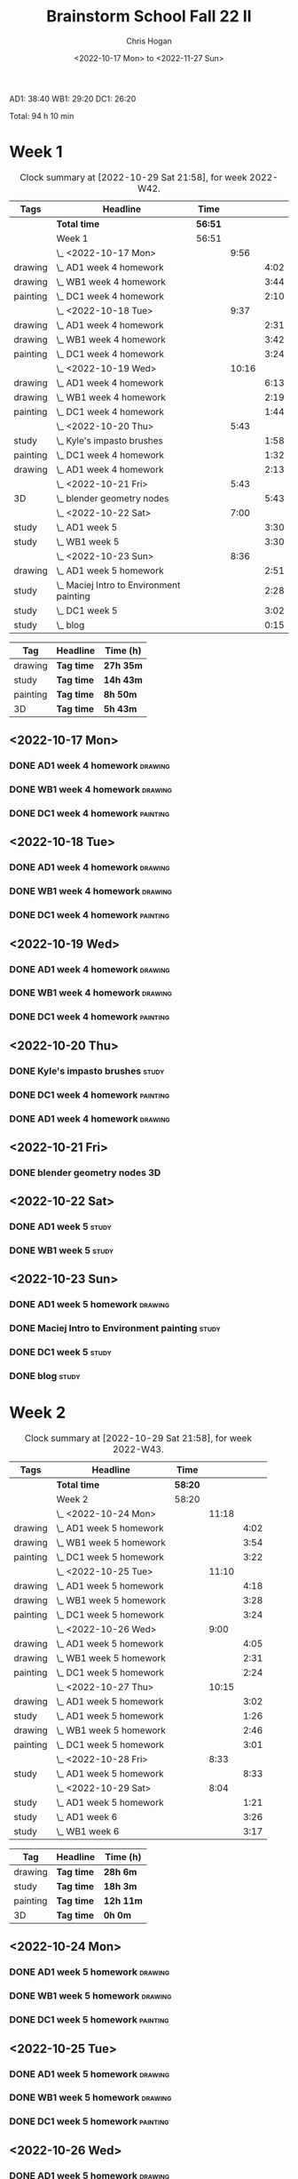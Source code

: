 #+TITLE: Brainstorm School Fall 22 II
#+AUTHOR: Chris Hogan
#+DATE: <2022-10-17 Mon> to <2022-11-27 Sun>
#+STARTUP: nologdone

AD1: 38:40
WB1: 29:20
DC1: 26:20

Total: 94 h 10 min

* Week 1
  #+BEGIN: clocktable :scope subtree :maxlevel 6 :block 2022-W42 :tags t
  #+CAPTION: Clock summary at [2022-10-29 Sat 21:58], for week 2022-W42.
  | Tags     | Headline                                   | Time    |       |      |
  |----------+--------------------------------------------+---------+-------+------|
  |          | *Total time*                               | *56:51* |       |      |
  |----------+--------------------------------------------+---------+-------+------|
  |          | Week 1                                     | 56:51   |       |      |
  |          | \_  <2022-10-17 Mon>                       |         |  9:56 |      |
  | drawing  | \_    AD1 week 4 homework                  |         |       | 4:02 |
  | drawing  | \_    WB1 week 4 homework                  |         |       | 3:44 |
  | painting | \_    DC1 week 4 homework                  |         |       | 2:10 |
  |          | \_  <2022-10-18 Tue>                       |         |  9:37 |      |
  | drawing  | \_    AD1 week 4 homework                  |         |       | 2:31 |
  | drawing  | \_    WB1 week 4 homework                  |         |       | 3:42 |
  | painting | \_    DC1 week 4 homework                  |         |       | 3:24 |
  |          | \_  <2022-10-19 Wed>                       |         | 10:16 |      |
  | drawing  | \_    AD1 week 4 homework                  |         |       | 6:13 |
  | drawing  | \_    WB1 week 4 homework                  |         |       | 2:19 |
  | painting | \_    DC1 week 4 homework                  |         |       | 1:44 |
  |          | \_  <2022-10-20 Thu>                       |         |  5:43 |      |
  | study    | \_    Kyle's impasto brushes               |         |       | 1:58 |
  | painting | \_    DC1 week 4 homework                  |         |       | 1:32 |
  | drawing  | \_    AD1 week 4 homework                  |         |       | 2:13 |
  |          | \_  <2022-10-21 Fri>                       |         |  5:43 |      |
  | 3D       | \_    blender geometry nodes               |         |       | 5:43 |
  |          | \_  <2022-10-22 Sat>                       |         |  7:00 |      |
  | study    | \_    AD1 week 5                           |         |       | 3:30 |
  | study    | \_    WB1 week 5                           |         |       | 3:30 |
  |          | \_  <2022-10-23 Sun>                       |         |  8:36 |      |
  | drawing  | \_    AD1 week 5 homework                  |         |       | 2:51 |
  | study    | \_    Maciej Intro to Environment painting |         |       | 2:28 |
  | study    | \_    DC1 week 5                           |         |       | 3:02 |
  | study    | \_    blog                                 |         |       | 0:15 |
  #+END:
  
  #+BEGIN: clocktable-by-tag :maxlevel 6 :match ("drawing" "study" "painting" "3D")
  | Tag      | Headline   | Time (h)  |
  |----------+------------+-----------|
  | drawing  | *Tag time* | *27h 35m* |
  |----------+------------+-----------|
  | study    | *Tag time* | *14h 43m* |
  |----------+------------+-----------|
  | painting | *Tag time* | *8h 50m*  |
  |----------+------------+-----------|
  | 3D       | *Tag time* | *5h 43m*  |
  
  #+END:
** <2022-10-17 Mon>
*** DONE AD1 week 4 homework                                        :drawing:
    :LOGBOOK:
    CLOCK: [2022-10-17 Mon 07:30]--[2022-10-17 Mon 11:32] =>  4:02
    :END:
*** DONE WB1 week 4 homework                                        :drawing:
    :LOGBOOK:
    CLOCK: [2022-10-17 Mon 17:42]--[2022-10-17 Mon 17:59] =>  0:17
    CLOCK: [2022-10-17 Mon 12:20]--[2022-10-17 Mon 15:47] =>  3:26
    :END:
*** DONE DC1 week 4 homework                                       :painting:
    :LOGBOOK:
    CLOCK: [2022-10-17 Mon 18:00]--[2022-10-17 Mon 20:10] =>  2:10
    :END:
** <2022-10-18 Tue>
*** DONE AD1 week 4 homework                                        :drawing:
    :LOGBOOK:
    CLOCK: [2022-10-18 Tue 10:46]--[2022-10-18 Tue 11:40] =>  0:54
    CLOCK: [2022-10-18 Tue 07:21]--[2022-10-18 Tue 08:58] =>  1:37
    :END:
*** DONE WB1 week 4 homework                                        :drawing:
    :LOGBOOK:
    CLOCK: [2022-10-18 Tue 17:43]--[2022-10-18 Tue 18:15] =>  0:32
    CLOCK: [2022-10-18 Tue 13:00]--[2022-10-18 Tue 16:10] =>  3:10
    :END:
*** DONE DC1 week 4 homework                                       :painting:
    :LOGBOOK:
    CLOCK: [2022-10-18 Tue 18:15]--[2022-10-18 Tue 21:39] =>  3:24
    :END:
** <2022-10-19 Wed>
*** DONE AD1 week 4 homework                                        :drawing:
    :LOGBOOK:
    CLOCK: [2022-10-19 Wed 20:28]--[2022-10-19 Wed 21:49] =>  1:21
    CLOCK: [2022-10-19 Wed 15:21]--[2022-10-19 Wed 16:13] =>  0:52
    CLOCK: [2022-10-19 Wed 07:32]--[2022-10-19 Wed 11:32] =>  4:00
    :END:
*** DONE WB1 week 4 homework                                        :drawing:
    :LOGBOOK:
    CLOCK: [2022-10-19 Wed 14:04]--[2022-10-19 Wed 14:56] =>  0:52
    CLOCK: [2022-10-19 Wed 12:21]--[2022-10-19 Wed 13:48] =>  1:27
    :END:
*** DONE DC1 week 4 homework                                       :painting:
    :LOGBOOK:
    CLOCK: [2022-10-19 Wed 18:44]--[2022-10-19 Wed 20:28] =>  1:44
    :END:
** <2022-10-20 Thu>
*** DONE Kyle's impasto brushes                                       :study:
    :LOGBOOK:
    CLOCK: [2022-10-20 Thu 08:50]--[2022-10-20 Thu 09:50] =>  1:00
    CLOCK: [2022-10-20 Thu 07:49]--[2022-10-20 Thu 08:47] =>  0:58
    :END:
*** DONE DC1 week 4 homework                                       :painting:
    :LOGBOOK:
    CLOCK: [2022-10-20 Thu 17:51]--[2022-10-20 Thu 19:13] =>  1:22
    CLOCK: [2022-10-20 Thu 10:30]--[2022-10-20 Thu 10:40] =>  0:10
    :END:
*** DONE AD1 week 4 homework                                        :drawing:
    :LOGBOOK:
    CLOCK: [2022-10-20 Thu 19:13]--[2022-10-20 Thu 21:26] =>  2:13
    :END:
** <2022-10-21 Fri>
*** DONE blender geometry nodes                                       :3D:
    :LOGBOOK:
    CLOCK: [2022-10-21 Fri 15:01]--[2022-10-21 Fri 16:12] =>  1:11
    CLOCK: [2022-10-21 Fri 13:04]--[2022-10-21 Fri 14:04] =>  1:00
    CLOCK: [2022-10-21 Fri 08:00]--[2022-10-21 Fri 11:32] =>  3:32
    :END:
** <2022-10-22 Sat>
*** DONE AD1 week 5                                                   :study:
    :LOGBOOK:
    CLOCK: [2022-10-22 Sat 11:56]--[2022-10-22 Sat 15:26] =>  3:30
    :END:
*** DONE WB1 week 5                                                   :study:
    :LOGBOOK:
    CLOCK: [2022-10-22 Sat 16:00]--[2022-10-22 Sat 19:30] =>  3:30
    :END:
** <2022-10-23 Sun>
*** DONE AD1 week 5 homework                                        :drawing:
    :LOGBOOK:
    CLOCK: [2022-10-23 Sun 18:05]--[2022-10-23 Sun 20:15] =>  2:10
    CLOCK: [2022-10-23 Sun 07:51]--[2022-10-23 Sun 08:32] =>  0:41
    :END:
*** DONE Maciej Intro to Environment painting                         :study:
    :LOGBOOK:
    CLOCK: [2022-10-23 Sun 9:30]--[2022-10-23 Sun 11:58] =>  2:28
    :END:
*** DONE DC1 week 5                                                   :study:
    :LOGBOOK:
    CLOCK: [2022-10-23 Sun 11:58]--[2022-10-23 Sun 15:00] =>  3:02
    :END:
*** DONE blog                                                         :study:
    :LOGBOOK:
    CLOCK: [2022-10-23 Sun 20:16]--[2022-10-23 Sun 20:31] =>  0:15
    :END:
* Week 2
  #+BEGIN: clocktable :scope subtree :maxlevel 6 :block 2022-W43 :tags t
  #+CAPTION: Clock summary at [2022-10-29 Sat 21:58], for week 2022-W43.
  | Tags     | Headline                  | Time    |       |      |
  |----------+---------------------------+---------+-------+------|
  |          | *Total time*              | *58:20* |       |      |
  |----------+---------------------------+---------+-------+------|
  |          | Week 2                    | 58:20   |       |      |
  |          | \_  <2022-10-24 Mon>      |         | 11:18 |      |
  | drawing  | \_    AD1 week 5 homework |         |       | 4:02 |
  | drawing  | \_    WB1 week 5 homework |         |       | 3:54 |
  | painting | \_    DC1 week 5 homework |         |       | 3:22 |
  |          | \_  <2022-10-25 Tue>      |         | 11:10 |      |
  | drawing  | \_    AD1 week 5 homework |         |       | 4:18 |
  | drawing  | \_    WB1 week 5 homework |         |       | 3:28 |
  | painting | \_    DC1 week 5 homework |         |       | 3:24 |
  |          | \_  <2022-10-26 Wed>      |         |  9:00 |      |
  | drawing  | \_    AD1 week 5 homework |         |       | 4:05 |
  | drawing  | \_    WB1 week 5 homework |         |       | 2:31 |
  | painting | \_    DC1 week 5 homework |         |       | 2:24 |
  |          | \_  <2022-10-27 Thu>      |         | 10:15 |      |
  | drawing  | \_    AD1 week 5 homework |         |       | 3:02 |
  | study    | \_    AD1 week 5 homework |         |       | 1:26 |
  | drawing  | \_    WB1 week 5 homework |         |       | 2:46 |
  | painting | \_    DC1 week 5 homework |         |       | 3:01 |
  |          | \_  <2022-10-28 Fri>      |         |  8:33 |      |
  | study    | \_    AD1 week 5 homework |         |       | 8:33 |
  |          | \_  <2022-10-29 Sat>      |         |  8:04 |      |
  | study    | \_    AD1 week 5 homework |         |       | 1:21 |
  | study    | \_    AD1 week 6          |         |       | 3:26 |
  | study    | \_    WB1 week 6          |         |       | 3:17 |
  #+END:
  
  #+BEGIN: clocktable-by-tag :maxlevel 6 :match ("drawing" "study" "painting" "3D")
  | Tag      | Headline   | Time (h)  |
  |----------+------------+-----------|
  | drawing  | *Tag time* | *28h 6m*  |
  |----------+------------+-----------|
  | study    | *Tag time* | *18h 3m*  |
  |----------+------------+-----------|
  | painting | *Tag time* | *12h 11m* |
  |----------+------------+-----------|
  | 3D       | *Tag time* | *0h 0m*   |
  
  #+END:
** <2022-10-24 Mon>
*** DONE AD1 week 5 homework                                        :drawing:
    :LOGBOOK:
    CLOCK: [2022-10-24 Mon 07:30]--[2022-10-24 Mon 11:32] =>  4:02
    :END:
*** DONE WB1 week 5 homework                                        :drawing:
    :LOGBOOK:
    CLOCK: [2022-10-24 Mon 12:28]--[2022-10-24 Mon 16:22] =>  3:54
    :END:
*** DONE DC1 week 5 homework                                       :painting:
    :LOGBOOK:
    CLOCK: [2022-10-24 Mon 18:30]--[2022-10-24 Mon 21:52] =>  3:22
    :END:
** <2022-10-25 Tue>
*** DONE AD1 week 5 homework                                        :drawing:
    :LOGBOOK:
    CLOCK: [2022-10-25 Tue 15:53]--[2022-10-25 Tue 16:10] =>  0:17
    CLOCK: [2022-10-25 Tue 07:30]--[2022-10-25 Tue 11:31] =>  4:01
    :END:
*** DONE WB1 week 5 homework                                        :drawing:
    :LOGBOOK:
    CLOCK: [2022-10-25 Tue 12:25]--[2022-10-25 Tue 15:53] =>  3:28
    :END:
*** DONE DC1 week 5 homework                                       :painting:
    :LOGBOOK:
    CLOCK: [2022-10-25 Tue 18:07]--[2022-10-25 Tue 21:31] =>  3:24
    :END:
** <2022-10-26 Wed>
*** DONE AD1 week 5 homework                                        :drawing:
    :LOGBOOK:
    CLOCK: [2022-10-26 Wed 07:29]--[2022-10-26 Wed 11:34] =>  4:05
    :END:
*** DONE WB1 week 5 homework                                        :drawing:
    :LOGBOOK:
    CLOCK: [2022-10-26 Wed 13:24]--[2022-10-26 Wed 15:55] =>  2:31
    :END:
*** DONE DC1 week 5 homework                                       :painting:
    :LOGBOOK:
    CLOCK: [2022-10-26 Wed 19:09]--[2022-10-26 Wed 21:33] =>  2:24
    :END:
** <2022-10-27 Thu>
*** DONE AD1 week 5 homework                                        :drawing:
    :LOGBOOK:
    CLOCK: [2022-10-27 Thu 07:28]--[2022-10-27 Thu 10:30] =>  3:02
    :END:
*** DONE AD1 week 5 homework                                          :study:
    :LOGBOOK:
    CLOCK: [2022-10-27 Thu 15:21]--[2022-10-27 Thu 16:24] =>  1:03
    CLOCK: [2022-10-27 Thu 10:30]--[2022-10-27 Thu 10:53] =>  0:23
    :END:
*** DONE WB1 week 5 homework                                        :drawing:
    :LOGBOOK:
    CLOCK: [2022-10-27 Thu 12:35]--[2022-10-27 Thu 15:21] =>  2:46
    :END:
*** DONE DC1 week 5 homework                                       :painting:
    :LOGBOOK:
    CLOCK: [2022-10-27 Thu 18:10]--[2022-10-27 Thu 21:11] =>  3:01
    :END:
** <2022-10-28 Fri>
*** DONE AD1 week 5 homework                                          :study:
    :LOGBOOK:
    CLOCK: [2022-10-28 Fri 19:01]--[2022-10-28 Fri 20:49] =>  1:48
    CLOCK: [2022-10-28 Fri 12:23]--[2022-10-28 Fri 15:11] =>  2:48
    CLOCK: [2022-10-28 Fri 07:33]--[2022-10-28 Fri 11:30] =>  3:57
    :END:
** <2022-10-29 Sat>
*** DONE AD1 week 5 homework                                          :study:
    :LOGBOOK:
    CLOCK: [2022-10-29 Sat 07:45]--[2022-10-29 Sat 09:06] =>  1:21
    :END:
*** DONE AD1 week 6                                                   :study:
    :LOGBOOK:
    CLOCK: [2022-10-29 Sat 12:00]--[2022-10-29 Sat 15:26] =>  3:26
    :END:
*** DONE WB1 week 6                                                   :study:
    :LOGBOOK:
    CLOCK: [2022-10-29 Sat 16:00]--[2022-10-29 Sat 19:17] =>  3:17
    :END:

